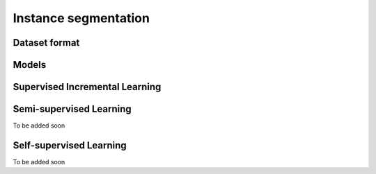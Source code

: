Instance segmentation
=====================

**************
Dataset format
**************

*********
Models
*********

*******************************
Supervised Incremental Learning
*******************************

************************
Semi-supervised Learning
************************

To be added soon

************************
Self-supervised Learning
************************

To be added soon